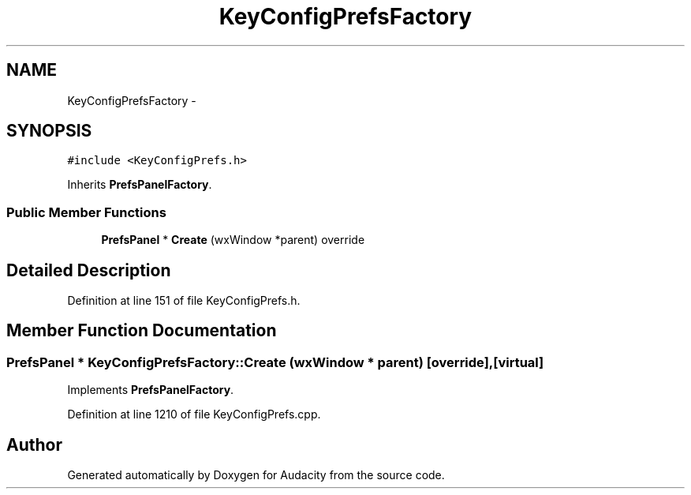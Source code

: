 .TH "KeyConfigPrefsFactory" 3 "Thu Apr 28 2016" "Audacity" \" -*- nroff -*-
.ad l
.nh
.SH NAME
KeyConfigPrefsFactory \- 
.SH SYNOPSIS
.br
.PP
.PP
\fC#include <KeyConfigPrefs\&.h>\fP
.PP
Inherits \fBPrefsPanelFactory\fP\&.
.SS "Public Member Functions"

.in +1c
.ti -1c
.RI "\fBPrefsPanel\fP * \fBCreate\fP (wxWindow *parent) override"
.br
.in -1c
.SH "Detailed Description"
.PP 
Definition at line 151 of file KeyConfigPrefs\&.h\&.
.SH "Member Function Documentation"
.PP 
.SS "\fBPrefsPanel\fP * KeyConfigPrefsFactory::Create (wxWindow * parent)\fC [override]\fP, \fC [virtual]\fP"

.PP
Implements \fBPrefsPanelFactory\fP\&.
.PP
Definition at line 1210 of file KeyConfigPrefs\&.cpp\&.

.SH "Author"
.PP 
Generated automatically by Doxygen for Audacity from the source code\&.
